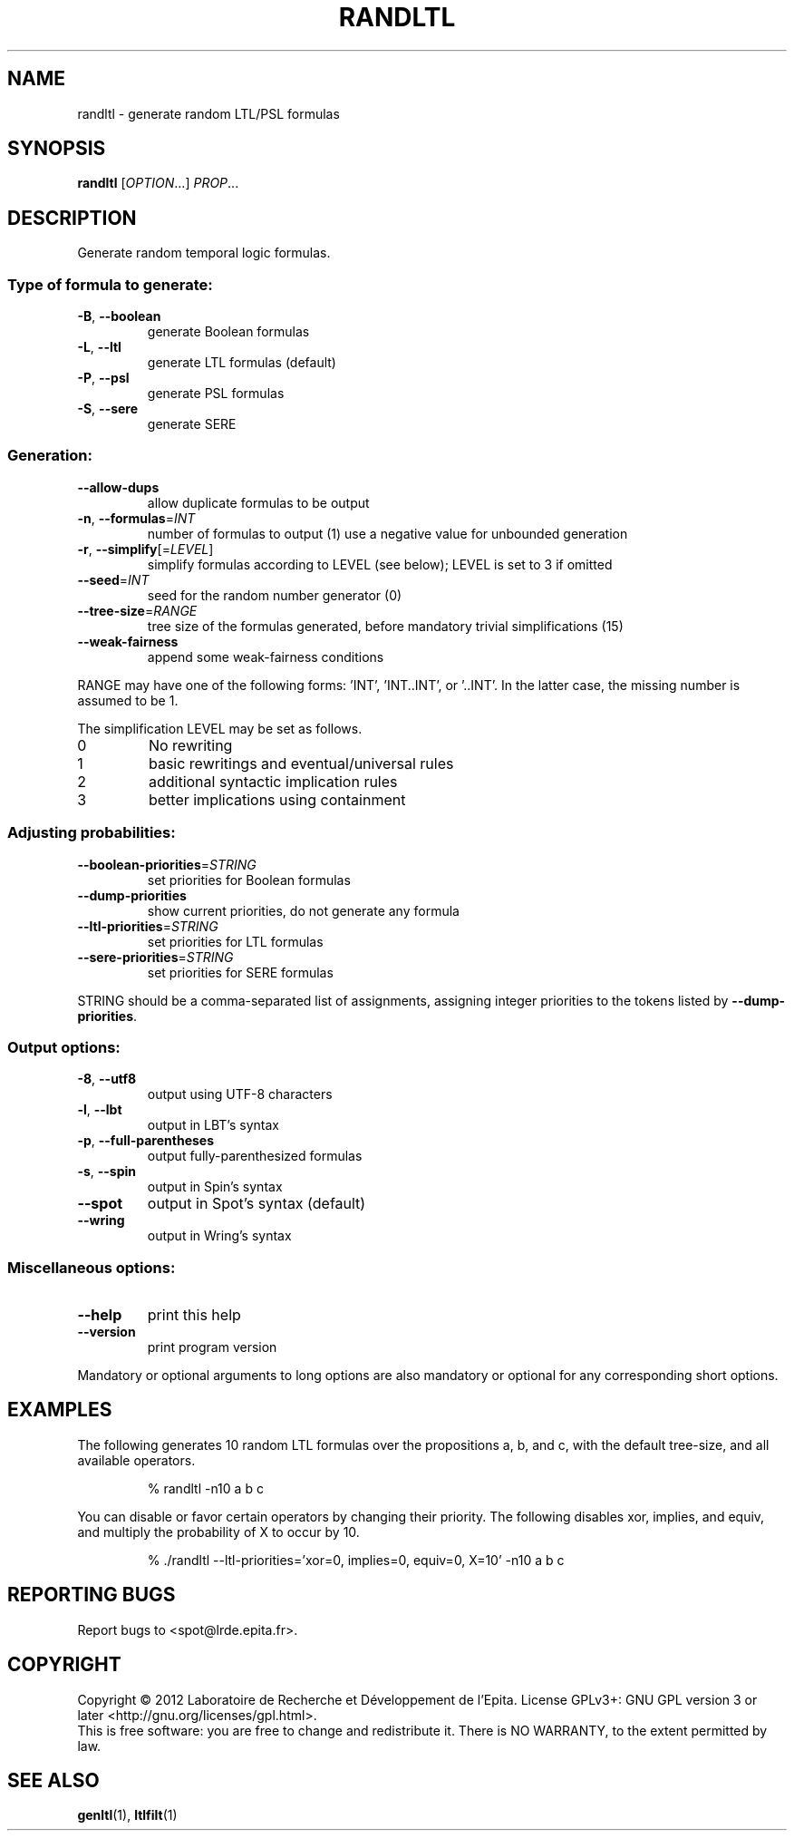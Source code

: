 .\" DO NOT MODIFY THIS FILE!  It was generated by help2man 1.40.12.
.TH RANDLTL "1" "October 2012" "randltl (spot 1.0)" "User Commands"
.SH NAME
randltl \- generate random LTL/PSL formulas
.SH SYNOPSIS
.B randltl
[\fIOPTION\fR...] \fIPROP\fR...
.SH DESCRIPTION
.\" Add any additional description here
.PP
Generate random temporal logic formulas.
.SS "Type of formula to generate:"
.TP
\fB\-B\fR, \fB\-\-boolean\fR
generate Boolean formulas
.TP
\fB\-L\fR, \fB\-\-ltl\fR
generate LTL formulas (default)
.TP
\fB\-P\fR, \fB\-\-psl\fR
generate PSL formulas
.TP
\fB\-S\fR, \fB\-\-sere\fR
generate SERE
.SS "Generation:"
.TP
\fB\-\-allow\-dups\fR
allow duplicate formulas to be output
.TP
\fB\-n\fR, \fB\-\-formulas\fR=\fIINT\fR
number of formulas to output (1)
use a negative value for unbounded generation
.TP
\fB\-r\fR, \fB\-\-simplify\fR[=\fILEVEL\fR]
simplify formulas according to LEVEL (see below);
LEVEL is set to 3 if omitted
.TP
\fB\-\-seed\fR=\fIINT\fR
seed for the random number generator (0)
.TP
\fB\-\-tree\-size\fR=\fIRANGE\fR
tree size of the formulas generated, before
mandatory trivial simplifications (15)
.TP
\fB\-\-weak\-fairness\fR
append some weak\-fairness conditions
.PP
RANGE may have one of the following forms: 'INT', 'INT..INT', or '..INT'.
In the latter case, the missing number is assumed to be 1.
.PP
The simplification LEVEL may be set as follows.
.TP
0
No rewriting
.TP
1
basic rewritings and eventual/universal rules
.TP
2
additional syntactic implication rules
.TP
3
better implications using containment
.SS "Adjusting probabilities:"
.TP
\fB\-\-boolean\-priorities\fR=\fISTRING\fR
set priorities for Boolean formulas
.TP
\fB\-\-dump\-priorities\fR
show current priorities, do not generate any
formula
.TP
\fB\-\-ltl\-priorities\fR=\fISTRING\fR
set priorities for LTL formulas
.TP
\fB\-\-sere\-priorities\fR=\fISTRING\fR
set priorities for SERE formulas
.PP
STRING should be a comma\-separated list of assignments, assigning integer
priorities to the tokens listed by \fB\-\-dump\-priorities\fR.
.SS "Output options:"
.TP
\fB\-8\fR, \fB\-\-utf8\fR
output using UTF\-8 characters
.TP
\fB\-l\fR, \fB\-\-lbt\fR
output in LBT's syntax
.TP
\fB\-p\fR, \fB\-\-full\-parentheses\fR
output fully\-parenthesized formulas
.TP
\fB\-s\fR, \fB\-\-spin\fR
output in Spin's syntax
.TP
\fB\-\-spot\fR
output in Spot's syntax (default)
.TP
\fB\-\-wring\fR
output in Wring's syntax
.SS "Miscellaneous options:"
.TP
\fB\-\-help\fR
print this help
.TP
\fB\-\-version\fR
print program version
.PP
Mandatory or optional arguments to long options are also mandatory or optional
for any corresponding short options.
.SH EXAMPLES

The following generates 10 random LTL formulas over the propositions a, b,
and c, with the default tree\-size, and all available operators.
.IP
\f(CW% randltl -n10 a b c\fR
.PP
You can disable or favor certain operators by changing their priority.
The following disables xor, implies, and equiv, and multiply the probability
of X to occur by 10.
.IP
\f(CW% ./randltl --ltl-priorities='xor=0, implies=0, equiv=0, X=10' -n10 a b c\fR
.SH "REPORTING BUGS"
Report bugs to <spot@lrde.epita.fr>.
.SH COPYRIGHT
Copyright \(co 2012  Laboratoire de Recherche et Développement de l'Epita.
License GPLv3+: GNU GPL version 3 or later <http://gnu.org/licenses/gpl.html>.
.br
This is free software: you are free to change and redistribute it.
There is NO WARRANTY, to the extent permitted by law.
.SH "SEE ALSO"
.BR genltl (1),
.BR ltlfilt (1)
